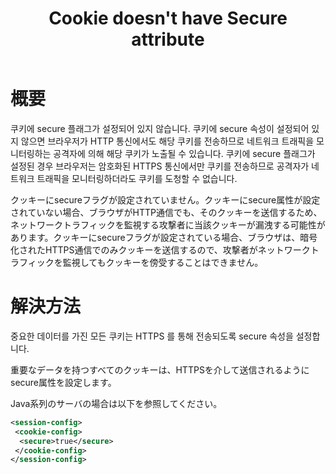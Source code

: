 #+TITLE: Cookie doesn't have Secure attribute


* 概要
쿠키에 secure 플래그가 설정되어 있지 않습니다. 쿠키에 secure 속성이 설정되어 있지 않으면 브라우저가 HTTP 통신에서도 해당 쿠키를 전송하므로 네트워크 트래픽을 모니터링하는 공격자에 의해 해당 쿠키가 노출될 수 있습니다. 쿠키에 secure 플래그가 설정된 경우 브라우저는 암호화된 HTTPS 통신에서만 쿠키를 전송하므로 공격자가 네트워크 트래픽을 모니터링하더라도 쿠키를 도청할 수 없습니다. 

クッキーにsecureフラグが設定されていません。クッキーにsecure属性が設定されていない場合、ブラウザがHTTP通信でも、そのクッキーを送信するため、ネットワークトラフィックを監視する攻撃者に当該クッキーが漏洩する可能性があります。クッキーにsecureフラグが設定されている場合、ブラウザは、暗号化されたHTTPS通信でのみクッキーを送信するので、攻撃者がネットワークトラフィックを監視してもクッキーを傍受することはできません。

* 解決方法
중요한 데이터를 가진 모든 쿠키는 HTTPS 를 통해 전송되도록 secure 속성을 설정합니다. 

重要なデータを持つすべてのクッキーは、HTTPSを介して送信されるようにsecure属性を設定します。


Java系列のサーバの場合は以下を参照してください。

#+BEGIN_SRC xml
<session-config>
 <cookie-config>
  <secure>true</secure>
 </cookie-config>
</session-config>
#+END_SRC
